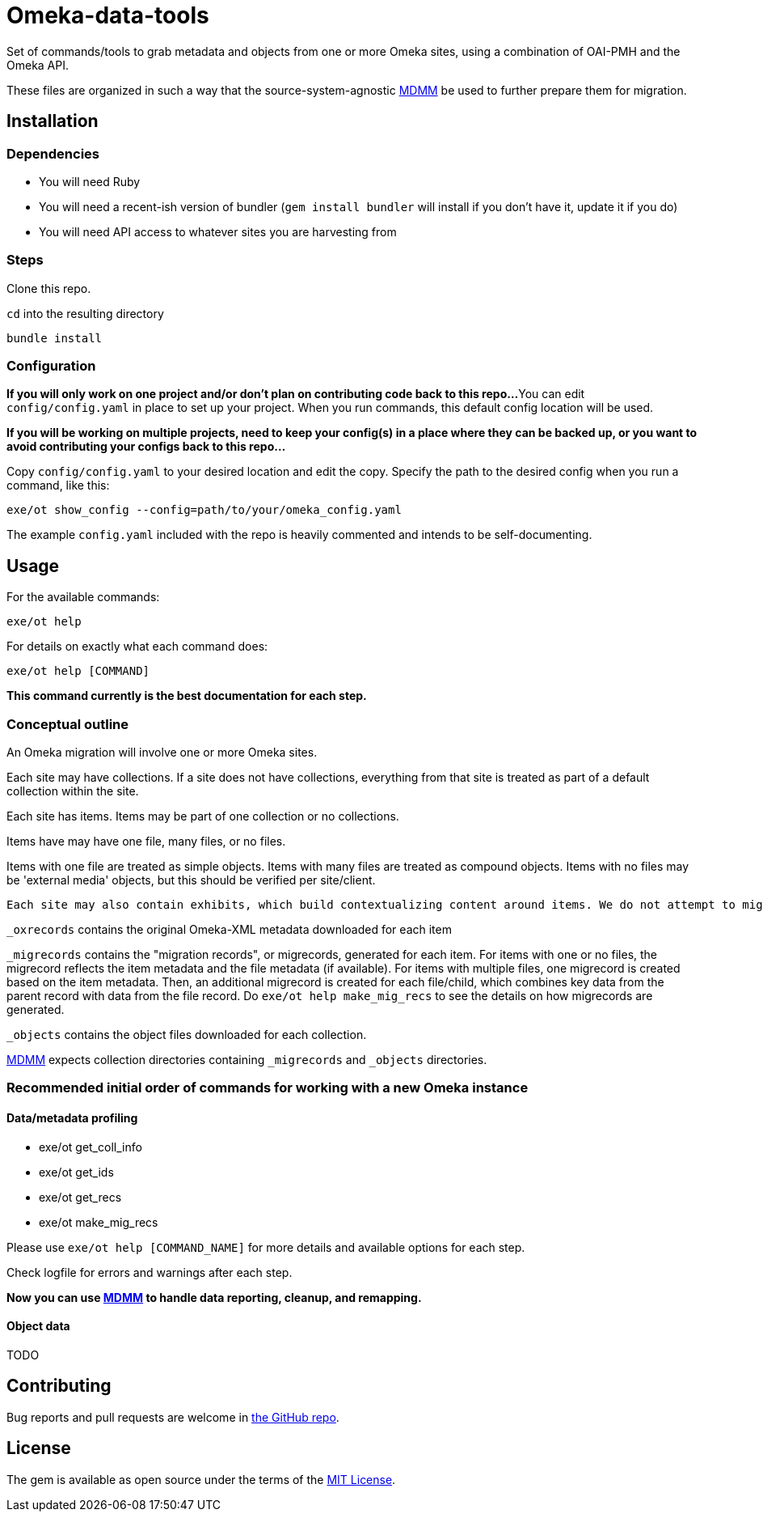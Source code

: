 = Omeka-data-tools

Set of commands/tools to grab metadata and objects from one or more Omeka sites, using a combination of OAI-PMH and the Omeka API.

These files are organized in such a way that the source-system-agnostic https://github.com/lyrasis/mdmm[MDMM] be used to further prepare them for migration.

== Installation

=== Dependencies

- You will need Ruby
- You will need a recent-ish version of bundler (`gem install bundler` will install if you don't have it, update it if you do)
- You will need API access to whatever sites you are harvesting from

=== Steps
Clone this repo.

`cd` into the resulting directory

`bundle install`

=== Configuration

*If you will only work on one project and/or don't plan on contributing code back to this repo...*
You can edit `config/config.yaml` in place to set up your project. When you run commands, this default config location will be used.

*If you will be working on multiple projects, need to keep your config(s) in a place where they can be backed up, or you want to avoid contributing your configs back to this repo...*

Copy `config/config.yaml` to your desired location and edit the copy. Specify the path to the desired config when you run a command, like this:

`exe/ot show_config --config=path/to/your/omeka_config.yaml`

The example `config.yaml` included with the repo is heavily commented and intends to be self-documenting.

== Usage

For the available commands:

`exe/ot help`

For details on exactly what each command does:

`exe/ot help [COMMAND]`

*This command currently is the best documentation for each step.*

=== Conceptual outline

An Omeka migration will involve one or more Omeka sites.

Each site may have collections. If a site does not have collections, everything from that site is treated as part of a default collection within the site.

Each site has items. Items may be part of one collection or no collections.

Items have may have one file, many files, or no files.

Items with one file are treated as simple objects. Items with many files are treated as compound objects. Items with no files may be 'external media' objects, but this should be verified per site/client.

:NOTE:
----
Each site may also contain exhibits, which build contextualizing content around items. We do not attempt to migrate exhibits.
----

`_oxrecords` contains the original Omeka-XML metadata downloaded for each item

`_migrecords` contains the "migration records", or migrecords,  generated for each item. For items with one or no files, the migrecord reflects the item metadata and the file metadata (if available). For items with multiple files, one migrecord is created based on the item metadata. Then, an additional migrecord is created for each file/child, which combines key data from the parent record with data from the file record. Do `exe/ot help make_mig_recs` to see the details on how migrecords are generated.

`_objects` contains the object files downloaded for each collection.

https://github.com/lyrasis/mdmm[MDMM] expects collection directories containing `_migrecords` and `_objects` directories.


=== Recommended initial order of commands for working with a new Omeka instance

==== Data/metadata profiling

- exe/ot get_coll_info
- exe/ot get_ids
- exe/ot get_recs
- exe/ot make_mig_recs

Please use `exe/ot help [COMMAND_NAME]` for more details and available options for each step.

Check logfile for errors and warnings after each step.

*Now you can use https://github.com/lyrasis/mdmm[MDMM] to handle data reporting, cleanup, and remapping.*

==== Object data
TODO

== Contributing

Bug reports and pull requests are welcome in https://github.com/lyrasis/cdmtools[the GitHub repo].

== License

The gem is available as open source under the terms of the https://opensource.org/licenses/MIT[MIT License].
